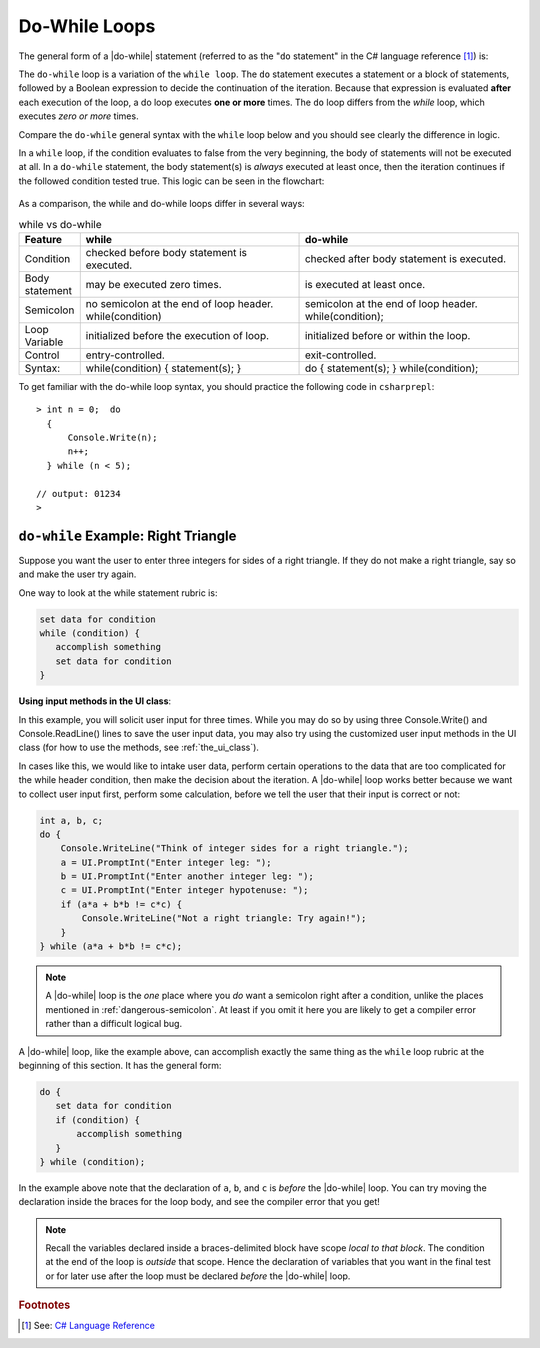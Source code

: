 .. index:: statement; do while
   do while 
   while vs. do while
   
.. _do-while:

Do-While Loops
=================

The general form of a |do-while| statement (referred to as the "``do`` statement" in 
the C# language reference [#do-statement]_) is:

.. code-block:: none
   :linenos:
   :emphasize-lines: 1

   initialization 

   do
   { 
         // statement(s)
         // iterator expression
   } while ( *condition* )``;``

The ``do-while`` loop is a variation of the ``while loop``. The ``do`` statement executes 
a statement or a block of statements, followed by a Boolean expression to decide the 
continuation of the iteration. Because that expression is evaluated **after** each execution 
of the loop, a do loop executes **one or more** times. The ``do`` loop differs 
from the *while* loop, which executes *zero or more* times.

Compare the ``do-while`` general syntax with the ``while`` loop below and you should 
see clearly the difference in logic. 

.. code-block:: 
   :linenos:
   :emphasize-lines: 1

   initialization 

   while ( *condition* )
   { 
         // statement(s)
         // iterator expression
   }

In a ``while`` loop, if the condition evaluates to false from 
the very beginning, the body of statements will not be executed at all. 
In a ``do-while`` statement, the body statement(s) is *always* executed at least 
once, then the iteration continues if the followed condition tested true. 
This logic can be seen in the flowchart:

.. figure:: ../images/flowchart-do-while-loop.jpg
    :width: 250
    :alt: flowchart do-while loop

As a comparison, the while and do-while loops differ in several ways:

.. list-table:: while vs do-while
    :widths: 10 45 45 
    :header-rows: 1

    * - Feature
      - while
      - do-while
    * - Condition
      - checked before body statement is executed.
      - checked after body statement is executed.
    * - Body statement
      - may be executed zero times.
      - is executed at least once.
    * - Semicolon
      - no semicolon at the end of loop header. while(condition)
      - semicolon at the end of loop header. while(condition);
    * - Loop Variable
      - initialized before the execution of loop.
      - initialized before or within the loop.
    * - Control
      - entry-controlled.
      - exit-controlled.
    * - Syntax: 
      - while(condition) { statement(s); }
      - do { statement(s); } while(condition);


To get familiar with the do-while loop syntax, you should practice the following code 
in ``csharprepl``::

    > int n = 0;  do 
      { 
          Console.Write(n); 
          n++; 
      } while (n < 5); 

    // output: 01234
    >


``do-while`` Example: Right Triangle
-------------------------------------

Suppose you want the user to enter three integers for sides of a 
right triangle. If they do not make a right triangle, say so
and make the user try again.

One way to look at the while statement rubric is:

.. code-block:: none

    set data for condition
    while (condition) {
       accomplish something
       set data for condition
    }


**Using input methods in the UI class**: 

In this example, you will solicit user input for three times. While you may do so by 
using three Console.Write() and Console.ReadLine() lines to save the user input data, 
you may also try using the customized user input methods in the UI class (for how to use 
the methods, see :ref:`the_ui_class`). 

In cases like this, we would like to intake user data, perform certain operations 
to the data that are too complicated for the while header condition, then make the 
decision about the iteration. A |do-while| loop works better because we want to 
collect user input first, perform some calculation, before we tell the user that 
their input is correct or not:

.. code-block:: csharp

    int a, b, c;
    do {
        Console.WriteLine("Think of integer sides for a right triangle.");
        a = UI.PromptInt("Enter integer leg: ");
        b = UI.PromptInt("Enter another integer leg: ");
        c = UI.PromptInt("Enter integer hypotenuse: ");
        if (a*a + b*b != c*c) {
            Console.WriteLine("Not a right triangle: Try again!");
        }
    } while (a*a + b*b != c*c);
    


.. note::

   A |do-while| loop is the *one* place where you *do* want a semicolon
   right after a condition, unlike the places mentioned in
   :ref:`dangerous-semicolon`.  At least if you omit it here you
   are likely to get a compiler error rather than a difficult logical
   bug.


A |do-while| loop, like the example above, 
can accomplish exactly the same thing as the ``while``
loop rubric at the beginning of this section.  It has the general form:

.. code-block:: none

    do {
       set data for condition
       if (condition) {
           accomplish something
       }
    } while (condition);

In the example above note that the declaration of ``a``, ``b``, and ``c`` is 
*before* the |do-while|
loop. You can try moving the declaration inside the braces for the loop body,
and see the compiler error that you get!  

.. note::
   Recall the variables declared inside
   a braces-delimited block have scope *local to that block*. The condition at 
   the end of the loop is *outside* that scope. Hence the declaration of variables that
   you want in the final test or for later use after the loop must be 
   declared *before* the |do-while| loop.



.. rubric:: Footnotes

.. [#do-statement] See: `C# Language Reference <https://learn.microsoft.com/en-us/dotnet/csharp/language-reference/language-specification/statements#1393-the-do-statement>`_